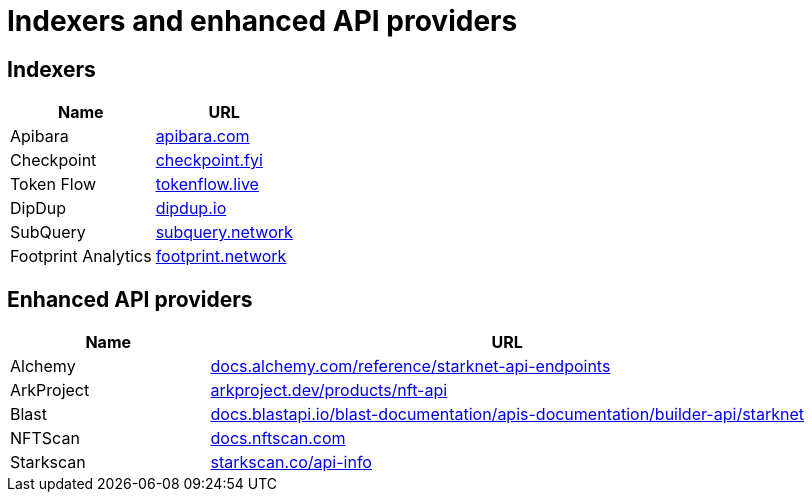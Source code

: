 = Indexers and enhanced API providers

== Indexers

[%autowidth.stretch,cols=",",options="header"]
|===
| Name
| URL
// | Description

| Apibara
| https://www.apibara.com/[apibara.com^]
// | Apibara is a fast and open-source data platform connecting Starknet to Web2 services.

| Checkpoint
| https://checkpoint.fyi/[checkpoint.fyi^]
// | Checkpoint is inspired by The Graph and focused on providing similar functionality for Starknet, providing a library for indexing data from Starknet events and making it accessible through a GraphQL API. 

| Token Flow
| https://tokenflow.live/[tokenflow.live^]
// | Token Flow provides fully decoded and contextualised on-chain data, including storage information and L1 / L2 messaging.

| DipDup
| https://dipdup.io/[dipdup.io^]
// | DipDup is an open-source indexing stack, providing GraphQL access to  decoded on-chain data, NFT balances & transfers, and app-specific collections.

| SubQuery
| https://subquery.network/[subquery.network^]
// | SubQuery provides customised blockchain data from hundreds of networks to make your dApp lighting quick.

| Footprint Analytics
| https://www.footprint.network/[footprint.network^]
// | Footprint Analytics is a data platform blending web2 and web3 data with abstractions.
|===

== Enhanced API providers

[cols="1,3",options="header"]
|===
| Name
| URL

| Alchemy
| https://docs.alchemy.com/reference/starknet-api-endpoints#nft-api[docs.alchemy.com/reference/starknet-api-endpoints^]

| ArkProject
| https://www.arkproject.dev/products/nft-api[arkproject.dev/products/nft-api^]

| Blast
| https://docs.blastapi.io/blast-documentation/apis-documentation/builder-api/starknet[docs.blastapi.io/blast-documentation/apis-documentation/builder-api/starknet^]

| NFTScan
| https://docs.nftscan.com/[docs.nftscan.com^]

| Starkscan 
| https://starkscan.co/api-info[starkscan.co/api-info^]
|===
